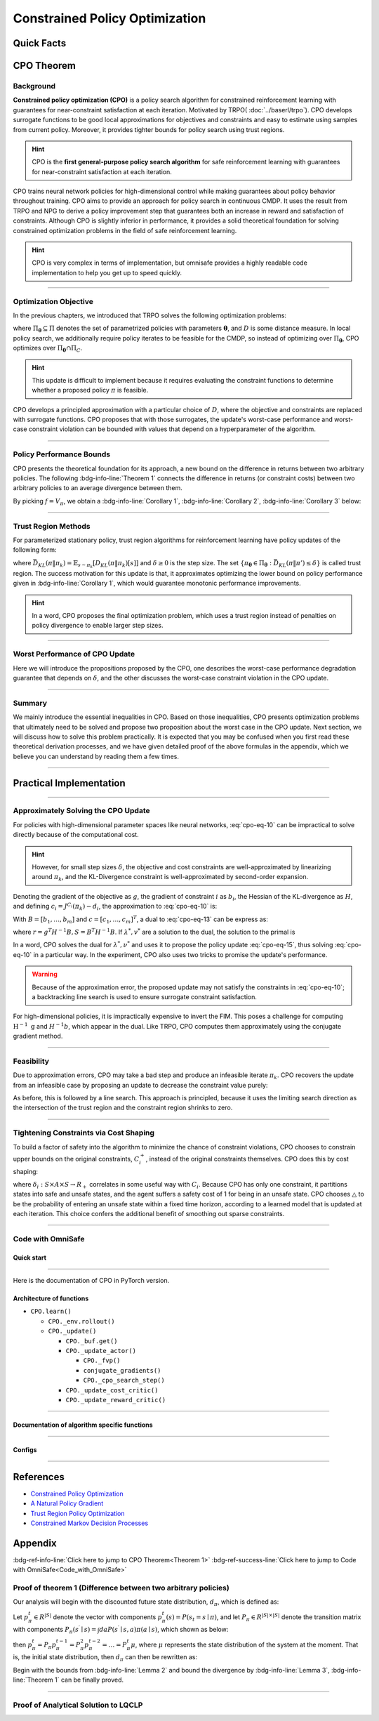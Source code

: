 Constrained Policy Optimization
===============================

Quick Facts
-----------

.. card::
    :class-card: sd-outline-info  sd-rounded-1
    :class-body: sd-font-weight-bold

    #. CPO is an :bdg-info-line:`on-policy` algorithm.
    #. CPO can be used for environments with both :bdg-info-line:`discrete` and :bdg-info-line:`continuous` action spaces.
    #. CPO can be thought of as being :bdg-info-line:`TRPO in SafeRL areas` .
    #. The OmniSafe implementation of CPO support :bdg-info-line:`parallelization`.
    #. An :bdg-ref-info-line:`API Documentation <cpoapi>` is available for CPO.

CPO Theorem
-----------

Background
~~~~~~~~~~

**Constrained policy optimization (CPO)** is a policy search algorithm for constrained reinforcement learning with
guarantees for near-constraint satisfaction at each iteration.
Motivated by TRPO( :doc:`../baserl/trpo`).
CPO develops surrogate functions to be good local approximations for objectives and constraints and easy to estimate using samples from current policy.
Moreover, it provides tighter bounds for policy search using trust regions.

.. hint::

    CPO is the **first general-purpose policy search algorithm** for safe reinforcement learning with guarantees for near-constraint satisfaction at each iteration.

CPO trains neural network policies for high-dimensional control while making guarantees about policy behavior throughout training.
CPO aims to provide an approach for policy search in continuous CMDP.
It uses the result from TRPO and NPG to derive a policy improvement step that guarantees both an increase in reward and satisfaction of constraints.
Although CPO is slightly inferior in performance, it provides a solid theoretical foundation for solving constrained optimization problems in the field of safe reinforcement learning.

.. hint::

    CPO is very complex in terms of implementation, but omnisafe provides a highly readable code implementation to help you get up to speed quickly.

------

Optimization Objective
~~~~~~~~~~~~~~~~~~~~~~

In the previous chapters, we introduced that TRPO solves the following optimization problems:

.. math::
    :label: cpo-eq-1

    &\pi_{k+1}=\arg\max_{\pi \in \Pi_{\boldsymbol{\theta}}}J^R(\pi)\\
    \text{s.t.}\quad &D(\pi,\pi_k)\le\delta


where :math:`\Pi_{\boldsymbol{\theta}} \subseteq \Pi` denotes the set of parametrized policies with parameters :math:`\boldsymbol{\theta}`, and :math:`D` is some distance measure.
In local policy search, we additionally require policy iterates to be feasible for the CMDP, so instead of optimizing over :math:`\Pi_{\boldsymbol{\theta}}`, CPO optimizes over :math:`\Pi_{\boldsymbol{\theta}} \cap \Pi_{C}`.

.. math::
    :label: cpo-eq-2

    & \pi_{k+1} = \arg\max_{\pi \in \Pi_{\boldsymbol{\theta}}}J^R(\pi)\\
    \text{s.t.} \quad & D(\pi,\pi_k)\le\delta\\
    & J^{C_i}(\pi)\le d_i\quad i=1,...m



.. hint::

    This update is difficult to implement because it requires evaluating the constraint functions to determine whether a proposed policy :math:`\pi` is feasible.

CPO develops a principled approximation with a particular choice of :math:`D`, where the objective and constraints are replaced with surrogate functions.
CPO proposes that with those surrogates, the update's worst-case performance and worst-case constraint violation can be bounded with values that depend on a hyperparameter of the algorithm.

------

Policy Performance Bounds
~~~~~~~~~~~~~~~~~~~~~~~~~

CPO presents the theoretical foundation for its approach, a new bound on the difference in returns between two arbitrary policies.
The following :bdg-info-line:`Theorem 1` connects the difference in returns (or constraint costs) between two arbitrary policies to an average divergence between them.

.. _Theorem 1:

.. card::
    :class-header: sd-bg-info sd-text-white sd-font-weight-bold
    :class-card: sd-outline-info  sd-rounded-1
    :class-footer: sd-font-weight-bold
    :link: cards-clickable
    :link-type: ref

    Theorem 1 (Difference between two arbitrary policies)
    ^^^
    **For any function** :math:`f : S \rightarrow \mathbb{R}` and any policies :math:`\pi` and :math:`\pi'`, define :math:`\delta_f(s,a,s') \doteq R(s,a,s') + \gamma f(s')-f(s)`,

    .. math::
        :label: cpo-eq-3

        \epsilon_f^{\pi'} &\doteq \max_s \left|\mathbb{E}_{a\sim\pi'~,s'\sim P }\left[\delta_f(s,a,s')\right] \right|\\
        L_{\pi, f}\left(\pi'\right) &\doteq \mathbb{E}_{\tau \sim \pi}\left[\left(\frac{\pi'(a | s)}{\pi(a|s)}-1\right)\delta_f\left(s, a, s'\right)\right] \\
        D_{\pi, f}^{\pm}\left(\pi^{\prime}\right) &\doteq \frac{L_{\pi, f}\left(\pi' \right)}{1-\gamma} \pm \frac{2 \gamma \epsilon_f^{\pi'}}{(1-\gamma)^2} \mathbb{E}_{s \sim d^\pi}\left[D_{T V}\left(\pi^{\prime} \| \pi\right)[s]\right]


    where :math:`D_{T V}\left(\pi'|| \pi\right)[s]=\frac{1}{2} \sum_a\left|\pi'(a|s)-\pi(a|s)\right|` is the total variational divergence between action distributions at :math:`s`.
    The conclusion is as follows:

    .. math::
        :label: cpo-eq-4

        D_{\pi, f}^{+}\left(\pi'\right) \geq J\left(\pi'\right)-J(\pi) \geq D_{\pi, f}^{-}\left(\pi'\right)

    Furthermore, the bounds are tight (when :math:`\pi=\pi^{\prime}`, all three expressions are identically zero).
    +++
    The proof of the :bdg-info-line:`Theorem 1`` can be seen in the :bdg-info:`Appendix`, click on this :bdg-info-line:`card` to jump to view.

By picking :math:`f=V_\pi`, we obtain a :bdg-info-line:`Corollary 1`, :bdg-info-line:`Corollary 2`, :bdg-info-line:`Corollary 3` below:

.. _Corollary 1:

.. _Corollary 2:

.. tab-set::

    .. tab-item:: Corollary 1

        .. card::
            :class-header: sd-bg-info  sd-text-white sd-font-weight-bold
            :class-card: sd-outline-info  sd-rounded-1
            :class-footer: sd-font-weight-bold

            Corollary 1
            ^^^
            For any policies :math:`\pi'`, :math:`\pi`, with :math:`\epsilon_{\pi'}=\max _s|\mathbb{E}_{a \sim \pi'}[A_\pi(s, a)]|`, the following bound holds:

            .. math::
                :label: cpo-eq-5

                J^R\left(\pi^{\prime}\right)-J^R(\pi) \geq \frac{1}{1-\gamma} \mathbb{E}_{s \sim d^\pi\,a \sim \pi'}\left[A^R_\pi(s, a)-\frac{2 \gamma \epsilon_{\pi'}}{1-\gamma} D_{T V}\left(\pi' \| \pi\right)[s]\right]

    .. tab-item:: Corollary 2

        .. card::
            :class-header: sd-bg-info  sd-text-white sd-font-weight-bold
            :class-card:  sd-outline-info  sd-rounded-1
            :class-footer: sd-font-weight-bold

            Corollary 2
            ^^^
            For any policies :math:`\pi'` and :math:`\pi`,
            with :math:`\epsilon^{C_i}_{\pi'}=\max _s|E_{a \sim \pi^{\prime}}[A^{C_i}_\pi(s, a)]|`

            the following bound holds:

            .. math::
                :label: cpo-eq-6

                J^{C_i}\left(\pi^{\prime}\right)-J^{C_i}(\pi) \geq \frac{1}{1-\gamma} \mathbb{E}_{s \sim d^\pi a \sim \pi'}\left[A^{C_i}_\pi(s, a)-\frac{2 \gamma \epsilon^{C_i}_{\pi'}}{1-\gamma} D_{T V}\left(\pi' \| \pi\right)[s]\right]

    .. tab-item:: Corollary 3

        .. card::
            :class-header: sd-bg-info  sd-text-white sd-font-weight-bold
            :class-card: sd-outline-info  sd-rounded-1
            :class-footer: sd-font-weight-bold

            Corollary 3
            ^^^
            Trust region methods prefer to constrain the KL-divergence between policies, so CPO use Pinsker's inequality to connect the :math:`D_{TV}` with :math:`D_{KL}`

            .. math::
                :label: cpo-eq-7

                D_{TV}(p \| q) \leq \sqrt{D_{KL}(p \| q) / 2}

            Combining this with Jensen's inequality, we obtain our final :bdg-info-line:`Corollary 3` :
            In bound :bdg-ref-info-line:`Theorem 1<Theorem 1>` , :bdg-ref-info-line:`Corollary 1<Corollary 1>`, :bdg-ref-info-line:`Corollary 2<Corollary 2>`,
            make the substitution:

            .. math::
                :label: cpo-eq-8

                \mathbb{E}_{s \sim d^\pi}\left[D_{T V}\left(\pi'|| \pi\right)[s]\right] \rightarrow \sqrt{\frac{1}{2} \mathbb{E}_{s \sim d^\pi}\left[D_{K L}\left(\pi^{\prime} \| \pi\right)[s]\right]}


------

Trust Region Methods
~~~~~~~~~~~~~~~~~~~~

For parameterized stationary policy, trust region algorithms for reinforcement learning have policy updates of the following form:

.. _cpo-eq-11:

.. math::
    :label: cpo-eq-9

    &\boldsymbol{\theta}_{k+1}=\arg\max_{\pi \in \Pi_{\boldsymbol{\theta}}} \mathbb{E}_{\substack{s \sim d_{\pi_k}\\a \sim \pi}}[A^R_{\boldsymbol{\theta}_k}(s, a)]\\
    \text{s.t.}\quad &\bar{D}_{K L}\left(\pi \| \pi_k\right) \le \delta



where :math:`\bar{D}_{K L}(\pi \| \pi_k)=\mathbb{E}_{s \sim \pi_k}[D_{K L}(\pi \| \pi_k)[s]]` and :math:`\delta \ge 0` is the step size.
The set :math:`\left\{\pi_{\boldsymbol{\theta}} \in \Pi_{\boldsymbol{\theta}}: \bar{D}_{K L}\left(\pi \| \pi'\right) \leq \delta\right\}` is called trust region.
The success motivation for this update is that,
it approximates optimizing the lower bound on policy performance given in :bdg-info-line:`Corollary 1`, which would guarantee monotonic performance improvements.

.. _cpo-eq-12:

.. math::
    :label: cpo-eq-10

    &\pi_{k+1}=\arg \max _{\pi \in \Pi_{\boldsymbol{\theta}}} \mathbb{E}_{\substack{s \sim d_{\pi_k}\\a \sim \pi}}[A^R_{\pi_k}(s, a)]\\
    \text{s.t.} \quad &J^{C_i}\left(\pi_k\right) \leq d_i-\frac{1}{1-\gamma} \mathbb{E}_{\substack{s \sim d_{\pi_k} \\ a \sim \pi}}\left[A^{C_i}_{\pi_k}(s, a)\right] \quad \forall i  \\
    &\bar{D}_{K L}\left(\pi \| \pi_k\right) \leq \delta


.. hint::
    In a word, CPO proposes the final optimization problem, which uses a trust region instead of penalties on policy divergence to enable larger step sizes.

------

Worst Performance of CPO Update
~~~~~~~~~~~~~~~~~~~~~~~~~~~~~~~

Here we will introduce the propositions proposed by the CPO, one describes the worst-case performance degradation guarantee that depends on :math:`\delta`, and the other discusses the worst-case constraint violation in the CPO update.

.. tab-set::

    .. tab-item:: Proposition 1

        .. card::
            :class-header: sd-bg-info  sd-text-white sd-font-weight-bold
            :class-card: sd-outline-info  sd-rounded-1
            :class-footer: sd-font-weight-bold

            Trust Region Update Performance
            ^^^
            Suppose :math:`\pi_k, \pi_{k+1}` are related by :eq:`cpo-eq-9`, and that :math:`\pi_k \in \Pi_{\boldsymbol{\theta}}`.
            A lower bound on the policy performance difference between :math:`\pi_k` and :math:`\pi_{k+1}` is:

            .. math::
                :label: cpo-eq-11

                J^{R}\left(\pi_{k+1}\right)-J^{R}(\pi_{k}) \geq \frac{-\sqrt{2 \delta} \gamma \epsilon^R_{\pi_{k+1}}}{(1-\gamma)^2}

            where :math:`\epsilon^R_{\pi_{k+1}}=\max_s\left|\mathbb{E}_{a \sim \pi_{k+1}}\left[A^R_{\pi_k}(s, a)\right]\right|`.

    .. tab-item:: Proposition 2

        .. card::
            :class-header: sd-bg-info sd-text-white sd-font-weight-bold
            :class-card: sd-outline-info  sd-rounded-1
            :class-footer: sd-font-weight-bold

            CPO Update Worst-Case Constraint Violation
            ^^^
            Suppose :math:`\pi_k, \pi_{k+1}` are related by :eq:`cpo-eq-9`, and that :math:`\pi_k \in \Pi_{\boldsymbol{\theta}}`.
            An upper bound on the :math:`C_i`-return of :math:`\pi_{k+1}` is:

            .. math::
                :label: cpo-eq-12

                    J^{C_i}\left(\pi_{k+1}\right) \leq d_i+\frac{\sqrt{2 \delta} \gamma \epsilon^{C_i}_{\pi_{k+1}}}{(1-\gamma)^2}

            where :math:`\epsilon^{C_i}_{\pi_{k+1}}=\max _s\left|\mathbb{E}_{a \sim \pi_{k+1}}\left[A^{C_i}_{\pi_k}(s, a)\right]\right|`

------

Summary
~~~~~~~

We mainly introduce the essential inequalities in CPO.
Based on those inequalities, CPO presents optimization problems that ultimately need to be solved and propose two proposition about the worst case in the CPO update.
Next section, we will discuss how to solve this problem practically.
It is expected that you may be confused when you first read these theoretical derivation processes, and we have given detailed proof of the above formulas in the appendix, which we believe you can understand by reading them a few times.

------

Practical Implementation
------------------------

.. grid:: 2

    .. grid-item-card::
        :class-item: sd-font-weight-bold
        :columns: 12 4 4 6
        :class-header: sd-bg-success sd-text-white sd-font-weight-bold
        :class-card: sd-outline-success  sd-rounded-1

        Overview
        ^^^
        In this section, we show how CPO implements an approximation to the update :eq:`cpo-eq-10` that can be efficiently computed, even when optimizing policies with thousands of parameters.
        To address the issue of approximation and sampling errors that arise in practice and the potential violations described by Proposition 2, CPO proposes to tighten the constraints by constraining the upper bounds of the extra costs instead of the extra costs themselves.

    .. grid-item-card::
        :class-item: sd-font-weight-bold sd-fs-6
        :columns: 12 8 8 6
        :class-header: sd-bg-success sd-text-white sd-font-weight-bold
        :class-card: sd-outline-success  sd-rounded-1

        Navigation
        ^^^
        Approximately Solving the CPO Update

        :bdg-ref-success-line:`Click here<Approximately_Solving_the_CPO_Update>`

        Feasibility

        :bdg-ref-success-line:`Click here<Feasibility>`

        Tightening Constraints via Cost Shaping

        :bdg-ref-success-line:`Click here<Tightening_Constraints_via_Cost_Shaping>`

        Code With OmniSafe

        :bdg-ref-success-line:`Click here<Code_with_OmniSafe>`



------

.. _Approximately_Solving_the_CPO_Update:

Approximately Solving the CPO Update
~~~~~~~~~~~~~~~~~~~~~~~~~~~~~~~~~~~~

For policies with high-dimensional parameter spaces like neural networks, :eq:`cpo-eq-10` can be impractical to solve directly because of the computational cost.

.. hint::
    However, for small step sizes :math:`\delta`, the objective and cost constraints are well-approximated by linearizing around :math:`\pi_k`, and the KL-Divergence constraint is well-approximated by second-order expansion.

Denoting the gradient of the objective as :math:`g`, the gradient of constraint :math:`i` as :math:`b_i`, the Hessian of the KL-divergence as :math:`H`, and defining :math:`c_i=J^{C_i}\left(\pi_k\right)-d_i`, the approximation to :eq:`cpo-eq-10` is:

.. _cpo-eq-13:

.. math::
    :label: cpo-eq-13

    &\boldsymbol{\theta}_{k+1}=\arg \max _{\boldsymbol{\theta}} g^T\left(\boldsymbol{\theta}-\boldsymbol{\theta}_k\right)\\
    \text{s.t.}\quad  &c_i+b_i^T\left(\boldsymbol{\theta}-\boldsymbol{\theta}_k\right) \leq 0 ~~~ i=1, \ldots m \\
    &\frac{1}{2}\left(\boldsymbol{\theta}-\boldsymbol{\theta}_k\right)^T H\left(\boldsymbol{\theta}-\boldsymbol{\theta}_k\right) \leq \delta


With :math:`B=\left[b_1, \ldots, b_m\right]` and :math:`c=\left[c_1, \ldots, c_m\right]^T`, a dual to :eq:`cpo-eq-13` can be express as:

.. math::
    :label: cpo-eq-14

    \max_{\lambda \geq 0, \nu \geq 0} \frac{-1}{2 \lambda}\left(g^T H^{-1} g-2 r^T v+v^T S v\right)+v^T c-\frac{\lambda \delta}{2}

where :math:`r=g^T H^{-1} B, S=B^T H^{-1} B`. If :math:`\lambda^*, v^*` are a solution to the dual, the solution to the primal is

.. _cpo-eq-14:

.. math::
    :label: cpo-eq-15

    {\boldsymbol{\theta}}^*={\boldsymbol{\theta}}_k+\frac{1}{\lambda^*} H^{-1}\left(g-B v^*\right)


In a word, CPO solves the dual for :math:`\lambda^*, \nu^*` and uses it to propose the policy update :eq:`cpo-eq-15`, thus solving :eq:`cpo-eq-10` in a particular way.
In the experiment, CPO also uses two tricks to promise the update's performance.

.. warning::
    Because of the approximation error, the proposed update may not satisfy the constraints in :eq:`cpo-eq-10`; a backtracking line search is used to ensure surrogate constraint satisfaction.

For high-dimensional policies, it is impractically expensive to invert the FIM.
This poses a challenge for computing :math:`\mathrm{H}^{-1} \mathrm{~g}` and :math:`H^{-1} b`, which appear in the dual.
Like TRPO, CPO computes them approximately using the conjugate gradient method.

------

.. _Feasibility:

Feasibility
~~~~~~~~~~~

Due to approximation errors, CPO may take a bad step and produce an infeasible iterate :math:`\pi_k`.
CPO recovers the update from an infeasible case by proposing an update to decrease the constraint value purely:

.. math::
    :label: cpo-eq-16

    \boldsymbol{\theta}^*=\boldsymbol{\theta}_k-\sqrt{\frac{2 \delta}{b^T H^{-1} b}} H^{-1} b

As before, this is followed by a line search. This approach is principled, because it uses the limiting search direction as the intersection of the trust region and the constraint region shrinks to zero.

------

.. _Tightening_Constraints_via_Cost_Shaping:

Tightening Constraints via Cost Shaping
~~~~~~~~~~~~~~~~~~~~~~~~~~~~~~~~~~~~~~~

To build a factor of safety into the algorithm to minimize the chance of constraint violations, CPO chooses to constrain upper bounds on the original constraints,
:math:`C_i^{+}`, instead of the original constraints themselves. CPO does this by cost shaping:

.. math::
    :label: cpo-eq-17

    C_i^{+}\left(s, a, s^{\prime}\right)=C_i\left(s, a, s^{\prime}\right)+\triangle_i\left(s, a, s^{\prime}\right)

where :math:`\delta_i: S \times A \times S \rightarrow R_{+}`\  correlates in some useful way with :math:`C_i`.
Because CPO has only one constraint, it partitions states into safe and unsafe states, and the agent suffers a safety cost of 1 for being in an unsafe state.
CPO chooses :math:`\triangle` to be the probability of entering an unsafe state within a fixed time horizon, according to a learned model that is updated at each iteration.
This choice confers the additional benefit of smoothing out sparse constraints.

------

.. _Code_with_OmniSafe:

Code with OmniSafe
~~~~~~~~~~~~~~~~~~

Quick start
"""""""""""

.. card::
    :class-header: sd-bg-success sd-text-white sd-font-weight-bold
    :class-card: sd-outline-success  sd-rounded-1 sd-font-weight-bold
    :class-footer: sd-font-weight-bold

    Run CPO in OmniSafe
    ^^^^^^^^^^^^^^^^^^^
    Here are 3 ways to run CPO in OmniSafe:

    * Run Agent from preset yaml file
    * Run Agent from custom config dict
    * Run Agent from custom terminal config

    .. tab-set::

        .. tab-item:: Yaml file style

            .. code-block:: python
                :linenos:

                import omnisafe


                env_id = 'SafetyPointGoal1-v0'

                agent = omnisafe.Agent('CPO', env_id)
                agent.learn()

        .. tab-item:: Config dict style

            .. code-block:: python
                :linenos:

                import omnisafe


                env_id = 'SafetyPointGoal1-v0'
                custom_cfgs = {
                    'train_cfgs': {
                        'total_steps': 1024000,
                        'vector_env_nums': 1,
                        'parallel': 1,
                    },
                    'algo_cfgs': {
                        'steps_per_epoch': 2048,
                        'update_iters': 1,
                    },
                    'logger_cfgs': {
                        'use_wandb': False,
                    },
                }

                agent = omnisafe.Agent('CPO', env_id, custom_cfgs=custom_cfgs)
                agent.learn()


        .. tab-item:: Terminal config style

            We use ``train_policy.py`` as the entrance file. You can train the agent with CPO simply using ``train_policy.py``, with arguments about CPO and environments does the training.
            For example, to run CPO in SafetyPointGoal1-v0 , with 1 torch thread and seed 0, you can use the following command:

            .. code-block:: bash
                :linenos:

                cd examples
                python train_policy.py --algo CPO --env-id SafetyPointGoal1-v0 --parallel 1 --total-steps 1024000 --device cpu --vector-env-nums 1 --torch-threads 1

------

Here is the documentation of CPO in PyTorch version.


Architecture of functions
"""""""""""""""""""""""""

- ``CPO.learn()``

  - ``CPO._env.rollout()``
  - ``CPO._update()``

    - ``CPO._buf.get()``
    - ``CPO._update_actor()``

      - ``CPO._fvp()``
      - ``conjugate_gradients()``
      - ``CPO._cpo_search_step()``

    - ``CPO._update_cost_critic()``
    - ``CPO._update_reward_critic()``


------

Documentation of algorithm specific functions
"""""""""""""""""""""""""""""""""""""""""""""

.. tab-set::

    .. tab-item:: cpo._update_actor()

        .. card::
            :class-header: sd-bg-success sd-text-white sd-font-weight-bold
            :class-card: sd-outline-success  sd-rounded-1 sd-font-weight-bold
            :class-footer: sd-font-weight-bold

            cpo._update_actor()
            ^^^
            Update the policy network, flowing the next steps:

            (1) Get the policy reward performance gradient g (flat as vector)

            .. code-block:: python
                :linenos:

                theta_old = get_flat_params_from(self._actor_critic.actor)
                self._actor_critic.actor.zero_grad()
                loss_reward, info = self._loss_pi(obs, act, logp, adv_r)
                loss_reward_before = distributed.dist_avg(loss_reward).item()
                p_dist = self._actor_critic.actor(obs)

                loss_reward.backward()
                distributed.avg_grads(self._actor_critic.actor)

                grad = -get_flat_gradients_from(self._actor_critic.actor)


            (2) Get the policy cost performance gradient b and ep_costs (flat as vector)

            .. code-block:: python
                :linenos:

                self._actor_critic.zero_grad()
                loss_cost = self._loss_pi_cost(obs, act, logp, adv_c)
                loss_cost_before = distributed.dist_avg(loss_cost).item()

                loss_cost.backward()
                distributed.avg_grads(self._actor_critic.actor)

                b_grad = get_flat_gradients_from(self._actor_critic.actor)
                ep_costs = self._logger.get_stats('Metrics/EpCost')[0] - self._cfgs.algo_cfgs.cost_limit

            (3) Build the Hessian-vector product based on an approximation of the KL-divergence, using ``conjugate_gradients``.

            .. code-block:: python
                :linenos:

                p = conjugate_gradients(self._fvp, b_grad, self._cfgs.algo_cfgs.cg_iters)
                q = xHx
                r = grad.dot(p)
                s = b_grad.dot(p)

            (4) Divide the optimization case into 5 kinds to compute.

            (5) Determine step direction and apply SGD step after grads where set (By ``search_step_size()``)

            .. code-block:: python
                :linenos:

                step_direction, accept_step = self._cpo_search_step(
                    step_direction=step_direction,
                    grad=grad,
                    p_dist=p_dist,
                    obs=obs,
                    act=act,
                    logp=logp,
                    adv_r=adv_r,
                    adv_c=adv_c,
                    loss_reward_before=loss_reward_before,
                    loss_cost_before=loss_cost_before,
                    total_steps=20,
                    violation_c=ep_costs,
                    optim_case=optim_case,
                )

            (6) Update actor network parameters

            .. code-block:: python
                :linenos:

                theta_new = theta_old + step_direction
                set_param_values_to_model(self._actor_critic.actor, theta_new)

    .. tab-item:: cpo._cpo_search_step()

        .. card::
            :class-header: sd-bg-success sd-text-white sd-font-weight-bold
            :class-card: sd-outline-success  sd-rounded-1 sd-font-weight-bold
            :class-footer: sd-font-weight-bold

            cpo._search_step_size()
            ^^^
            CPO algorithm performs line-search to ensure constraint satisfaction for rewards and costs, flowing the next steps:

            (1) Initialize the step size and get the old flat parameters of the policy network.

            .. code-block:: python
               :linenos:

                # get distance each time theta goes towards certain direction
                step_frac = 1.0
                # get and flatten parameters from pi-net
                theta_old = get_flat_params_from(self._actor_critic.actor)
                # reward improvement, g-flat as gradient of reward
                expected_reward_improve = grad.dot(step_direction)

            (1) Calculate the expected reward improvement.

            .. code-block:: python
               :linenos:

               expected_rew_improve = g_flat.dot(step_dir)

            (2) Performs line-search to find a step to improve the surrogate while not violating the trust region.

            - Search acceptance step ranging from 0 to total step

            .. code-block:: python
               :linenos:

               for j in range(total_steps):
                  new_theta = _theta_old + step_frac * step_dir
                  set_param_values_to_model(self.ac.pi.net, new_theta)
                  acceptance_step = j + 1

            - In each step of for loop, calculate the policy performance and KL divergence.

            .. code-block:: python
               :linenos:

               with torch.no_grad():
                   loss_pi_rew, _ = self.compute_loss_pi(data=data)
                   loss_pi_cost, _ = self.compute_loss_cost_performance(data=data)
                   q_dist = self.ac.pi.dist(data['obs'])
                   torch_kl = torch.distributions.kl.kl_divergence(p_dist, q_dist).mean().item()
               loss_rew_improve = self.loss_pi_before - loss_pi_rew.item()
               cost_diff = loss_pi_cost.item() - self.loss_pi_cost_before

            - Step only if the surrogate is improved and within the trust region.

            .. code-block:: python
               :linenos:

               if not torch.isfinite(loss_pi_rew) and not torch.isfinite(loss_pi_cost):
                   self.logger.log('WARNING: loss_pi not finite')
               elif loss_rew_improve < 0 if optim_case > 1 else False:
                   self.logger.log('INFO: did not improve improve <0')

               elif cost_diff > max(-c, 0):
                   self.logger.log(f'INFO: no improve {cost_diff} > {max(-c, 0)}')
               elif torch_kl > self.target_kl * 1.5:
                   self.logger.log(f'INFO: violated KL constraint {torch_kl} at step {j + 1}.')
               else:
                   self.logger.log(f'Accept step at i={j + 1}')
                   break

            (3) Return appropriate step direction and acceptance step.


------

Configs
""""""""""

.. tab-set::

    .. tab-item:: Train

        .. card::
            :class-header: sd-bg-success sd-text-white sd-font-weight-bold
            :class-card: sd-outline-success  sd-rounded-1 sd-font-weight-bold
            :class-footer: sd-font-weight-bold

            Train Configs
            ^^^

            - device (str): Device to use for training, options: ``cpu``, ``cuda``,``cuda:0``, etc.
            - torch_threads (int): Number of threads to use for PyTorch.
            - total_steps (int): Total number of steps to train the agent.
            - parallel (int): Number of parallel agents, similar to A3C.
            - vector_env_nums (int): Number of the vector environments.

    .. tab-item:: Algorithm

        .. card::
            :class-header: sd-bg-success sd-text-white sd-font-weight-bold
            :class-card: sd-outline-success  sd-rounded-1 sd-font-weight-bold
            :class-footer: sd-font-weight-bold

            Algorithms Configs
            ^^^

            .. note::

                The following configs are specific to CPO algorithm.

                - cg_damping (float): Damping coefficient for conjugate gradient.
                - cg_iters (int): Number of iterations for conjugate gradient.
                - fvp_sample_freq (int): Frequency of sampling for Fisher vector product.

            - steps_per_epoch (int): Number of steps to update the policy network.
            - update_iters (int): Number of iterations to update the policy network.
            - batch_size (int): Batch size for each iteration.
            - target_kl (float): Target KL divergence.
            - entropy_coef (float): Coefficient of entropy.
            - reward_normalize (bool): Whether to normalize the reward.
            - cost_normalize (bool): Whether to normalize the cost.
            - obs_normalize (bool): Whether to normalize the observation.
            - kl_early_stop (bool): Whether to stop the training when KL divergence is too large.
            - max_grad_norm (float): Maximum gradient norm.
            - use_max_grad_norm (bool): Whether to use maximum gradient norm.
            - use_critic_norm (bool): Whether to use critic norm.
            - critic_norm_coef (float): Coefficient of critic norm.
            - gamma (float): Discount factor.
            - cost_gamma (float): Cost discount factor.
            - lam (float): Lambda for GAE-Lambda.
            - lam_c (float): Lambda for cost GAE-Lambda.
            - adv_estimation_method (str): The method to estimate the advantage.
            - standardized_rew_adv (bool): Whether to use standardized reward advantage.
            - standardized_cost_adv (bool): Whether to use standardized cost advantage.
            - penalty_coef (float): Penalty coefficient for cost.
            - use_cost (bool): Whether to use cost.


    .. tab-item:: Model

        .. card::
            :class-header: sd-bg-success sd-text-white sd-font-weight-bold
            :class-card: sd-outline-success  sd-rounded-1 sd-font-weight-bold
            :class-footer: sd-font-weight-bold

            Model Configs
            ^^^

            - weight_initialization_mode (str): The type of weight initialization method.
            - actor_type (str): The type of actor, default to ``gaussian_learning``.
            - linear_lr_decay (bool): Whether to use linear learning rate decay.
            - exploration_noise_anneal (bool): Whether to use exploration noise anneal.
            - std_range (list): The range of standard deviation.

            .. hint::

                actor (dictionary): parameters for actor network ``actor``

                - activations: tanh
                - hidden_sizes:
                - 64
                - 64

            .. hint::

                critic (dictionary): parameters for critic network ``critic``

                - activations: tanh
                - hidden_sizes:
                - 64
                - 64

    .. tab-item:: Logger

        .. card::
            :class-header: sd-bg-success sd-text-white sd-font-weight-bold
            :class-card: sd-outline-success  sd-rounded-1 sd-font-weight-bold
            :class-footer: sd-font-weight-bold

            Logger Configs
            ^^^

            - use_wandb (bool): Whether to use wandb to log the training process.
            - wandb_project (str): The name of wandb project.
            - use_tensorboard (bool): Whether to use tensorboard to log the training process.
            - log_dir (str): The directory to save the log files.
            - window_lens (int): The length of the window to calculate the average reward.
            - save_model_freq (int): The frequency to save the model.

------

References
----------

-  `Constrained Policy Optimization <https://arxiv.org/abs/1705.10528>`__
-  `A Natural Policy Gradient <https://proceedings.neurips.cc/paper/2001/file/4b86abe48d358ecf194c56c69108433e-Paper.pdf>`__
-  `Trust Region Policy Optimization <https://arxiv.org/abs/1502.05477>`__
-  `Constrained Markov Decision Processes <https://www.semanticscholar.org/paper/Constrained-Markov-Decision-Processes-Altman/3cc2608fd77b9b65f5bd378e8797b2ab1b8acde7>`__

.. _Appendix:

.. _cards-clickable:

Appendix
--------

:bdg-ref-info-line:`Click here to jump to CPO Theorem<Theorem 1>`  :bdg-ref-success-line:`Click here to jump to Code with OmniSafe<Code_with_OmniSafe>`

Proof of theorem 1 (Difference between two arbitrary policies)
~~~~~~~~~~~~~~~~~~~~~~~~~~~~~~~~~~~~~~~~~~~~~~~~~~~~~~~~~~~~~~~~

Our analysis will begin with the discounted future state distribution, :math:`d_\pi`, which is defined as:

.. math::
    :label: cpo-eq-18

    d_\pi(s)=(1-\gamma) \sum_{t=0}^{\infty} \gamma^t P\left(s_t=s|\pi\right)

Let :math:`p_\pi^t \in R^{|S|}` denote the vector with components :math:`p_\pi^t(s)=P\left(s_t=s \mid \pi\right)`, and let :math:`P_\pi \in R^{|S| \times|S|}` denote the transition matrix with components :math:`P_\pi\left(s^{\prime} \mid s\right)=\int d a P\left(s^{\prime} \mid s, a\right) \pi(a \mid s)`, which shown as below:

.. math::
    :label: cpo-eq-19

    &\left[\begin{array}{c}
    p_\pi^t\left(s_1\right) \\
    p_\pi^t\left(s_2\right) \\
    \vdots\nonumber \\
    p_\pi^t\left(s_n\right)
    \end{array}\right]
    =\left[\begin{array}{cccc}
    P_\pi\left(s_1 \mid s_1\right) & P_\pi\left(s_1 \mid s_2\right) & \cdots & P_\pi\left(s_1 \mid s_n\right) \\
    P_\pi\left(s_2 \mid s_1\right) & P_\pi\left(s_2 \mid s_2\right) & \cdots & P_\pi\left(s_2 \mid s_n\right) \\
    \vdots & \vdots & \ddots & \vdots \\
    P_\pi\left(s_n \mid s_1\right) & P_\pi\left(s_n \mid s_2\right) & \cdots & P_\pi\left(s_n \mid s_n\right)
    \end{array}\right]\left[\begin{array}{c}
    p_\pi^{t-1}\left(s_1\right) \\
    p_\pi^{t-1}\left(s_2\right) \\
    \vdots \\
    p_\pi^{t-1}\left(s_n\right)
    \end{array}\right]

then :math:`p_\pi^t=P_\pi p_\pi^{t-1}=P_\pi^2 p_\pi^{t-2}=\ldots=P_\pi^t \mu`, where :math:`\mu` represents the state distribution of the system at the moment.
That is, the initial state distribution, then :math:`d_\pi` can then be rewritten as:

.. math::
    :label: cpo-eq-20

    d_\pi&=\left[\begin{array}{c}
    d_\pi\left(s_1\right) \\
    d_\pi\left(s_2\right) \\
    \vdots \\
    d_\pi\left(s_n\right)
    \end{array}\right]
    =(1-\gamma)\left[\begin{array}{c}
    \gamma^0 p_\pi^0\left(s_1\right)+\gamma^1 p_\pi^1\left(s_1\right)+\gamma^2 p_\pi^2\left(s_1\right)+\ldots \\
    \gamma^0 p_\pi^0\left(s_2\right)+\gamma^1 p_\pi^1\left(s_2\right)+\gamma^2 p_\pi^2\left(s_2\right)+\ldots \\
    \vdots \\
    \gamma^0 p_\pi^0\left(s_3\right)+\gamma^1 p_\pi^1\left(s_3\right)+\gamma^2 p_\pi^2\left(s_3\right)+\ldots
    \end{array}\right]

.. _cpo-eq-17:

.. math::
    :label: cpo-eq-21

    d_\pi=(1-\gamma) \sum_{t=0}^{\infty} \gamma^t p_\pi^t=(1-\gamma)\left(1-\gamma P_\pi\right)^{-1} \mu


.. tab-set::

    .. tab-item:: Lemma 1

        .. card::
            :class-header: sd-bg-info  sd-text-white sd-font-weight-bold
            :class-card: sd-outline-info  sd-rounded-1
            :class-footer: sd-font-weight-bold

            Lemma 1
            ^^^
            For any function :math:`f: S \rightarrow \mathbb{R}` and any policy :math:`\pi` :

            .. math::
                :label: cpo-eq-22

                (1-\gamma) E_{s \sim \mu}[f(s)]+E_{\tau \sim \pi}\left[\gamma f\left(s'\right)\right]-E_{s \sim d_\pi}[f(s)]=0

            where :math:`\tau \sim \pi` denotes :math:`s \sim d_\pi, a \sim \pi` and :math:`s^{\prime} \sim P`.


    .. tab-item:: Lemma 2

        .. card::
            :class-header: sd-bg-info  sd-text-white sd-font-weight-bold
            :class-card: sd-outline-info  sd-rounded-1
            :class-footer: sd-font-weight-bold

            Lemma 2
            ^^^
            For any function :math:`f: S \rightarrow \mathbb{R}` and any policies
            :math:`\pi` and :math:`\pi'`, define

            .. math::
                :label: cpo-eq-23

                L_{\pi, f}\left(\pi'\right)\doteq \mathbb{E}_{\tau \sim \pi}\left[\left(\frac{\pi^{\prime}(a \mid s)}{\pi(a \mid s)}-1\right)\left(R\left(s, a, s^{\prime}\right)+\gamma f\left(s^{\prime}\right)-f(s)\right)\right]

            and :math:`\epsilon_f^{\pi^{\prime}}\doteq \max_s \left|\mathbb{E}_{\substack{a \sim \pi , s'\sim P}} \left[R\left(s, a, s^{\prime}\right)+\gamma f\left(s^{\prime}\right)-f(s)\right]\right|`.
            Then the following bounds hold:

            .. math::
                :label: cpo-eq-24

               &J\left(\pi'\right)-J(\pi) \geq \frac{1}{1-\gamma}\left(L_{\pi, f}\left(\pi'\right)-2 \epsilon_f^{\pi'} D_{T V}\left(d_\pi \| d_{\pi^{\prime}}\right)\right) \\
               &J\left(\pi^{\prime}\right)-J(\pi) \leq \frac{1}{1-\gamma}\left(L_{\pi, f}\left(\pi'\right)+2 \epsilon_f^{\pi'} D_{T V}\left(d_\pi \| d_{\pi'}\right)\right)


            where :math:`D_{T V}` is the total variational divergence. Furthermore, the bounds are tight when :math:`\pi^{\prime}=\pi`, and the LHS and RHS are identically zero.

    .. tab-item:: Lemma 3

        .. card::
            :class-header: sd-bg-info  sd-text-white sd-font-weight-bold
            :class-card: sd-outline-info  sd-rounded-1
            :class-footer: sd-font-weight-bold

            Lemma 3
            ^^^
            The divergence between discounted future state visitation
            distributions, :math:`\Vert d_{\pi'}-d_\pi\Vert_1`, is bounded by an
            average divergence of the policies :math:`\pi` and :math:`\pi` :

            .. math::
                :label: cpo-eq-25

                \Vert d_{\pi'}-d_\pi\Vert_1 \leq \frac{2 \gamma}{1-\gamma} \mathbb{E}_{s \sim d_\pi}\left[D_{T V}\left(\pi^{\prime} \| \pi\right)[s]\right]


            where :math:`D_{\mathrm{TV}}(\pi' \| \pi)[s] = \frac{1}{2}\sum_a \Vert\pi'(a|s) - \pi(a|s)\Vert`

    .. tab-item:: Corollary 4

        .. card::
            :class-header: sd-bg-info  sd-text-white sd-font-weight-bold
            :class-card: sd-outline-info  sd-rounded-1
            :class-footer: sd-font-weight-bold

            Corollary 4
            ^^^
            Define the matrices
            :math:`G \doteq\left(I-\gamma P_\pi\right)^{-1}, \bar{G} \doteq\left(I-\gamma P_{\pi^{\prime}}\right)^{-1}`,
            and :math:`\Delta=P_{\pi^{\prime}}-P_\pi`. Then:

            .. math::
                :label: cpo-eq-26

               G^{-1}-\bar{G}^{-1} &=\left(I-\gamma P_\pi\right)-\left(I-\gamma P_{\pi^{\prime}}\right) \\
               G^{-1}-\bar{G}^{-1} &=\gamma \Delta \\
               \bar{G}\left(G^{-1}-\bar{G}^{-1}\right) G &=\gamma \bar{G} \Delta G \\
               \bar{G}-G &=\gamma \bar{G} \Delta G

            Thus, with :eq:`cpo-eq-21`

            .. math::
                :label: cpo-eq-27

                d^{\pi^{\prime}}-d^\pi &=(1-\gamma)(\bar{G}-G) \mu \\
                &=\gamma(1-\gamma) \bar{G} \Delta G \mu\\
                &=\gamma \bar{G} \Delta d^\pi


    .. tab-item:: Corollary 5

        .. card::
            :class-header: sd-bg-info  sd-text-white sd-font-weight-bold
            :class-card: sd-outline-info  sd-rounded-1
            :class-footer: sd-font-weight-bold

            Corollary 5
            ^^^
            .. math::
                :label: cpo-eq-28

                \left\|P_{\pi^{\prime}}\right\|_1=\max _{s \in \mathcal{S}}\left\{\sum_{s^{\prime} \in \mathcal{S}} P_\pi\left(s^{\prime} \mid s\right)\right\}=1

Begin with the bounds from :bdg-info-line:`Lemma 2` and bound the divergence by :bdg-info-line:`Lemma 3`, :bdg-info-line:`Theorem 1` can be finally proved.

.. _cpo-eq-18:

.. tab-set::

    .. tab-item:: Proof of Lemma 1

        .. card::
            :class-header: sd-bg-info sd-text-white sd-font-weight-bold
            :class-card: sd-outline-info  sd-rounded-1
            :class-footer: sd-font-weight-bold

            Proof
            ^^^
            Multiply both sides of :eq:`cpo-eq-21` by :math:`\left(I-\gamma P_\pi\right)`, we get:

            .. math::
                :label: cpo-eq-29

                \left(I-\gamma P_\pi\right) d_\pi=(1-\gamma) \mu

            Then take the inner product with the vector :math:`f \in \mathbb{R}^{|S|}` and notice that the vector :math:`f`
            can be arbitrarily picked.

            .. math::
                :label: cpo-eq-30

                <f,\left(I-\gamma P_\pi\right) d_\pi>=<f,(1-\gamma) \mu>

            Both sides of the above equation can be rewritten separately by:

            .. math::
                :label: cpo-eq-31

                &<f,\left(I-\gamma P_\pi\right) d_\pi>=\left[\sum_s f(s) d_\pi(s)\right]-\\
                &\left[\sum_{s^{\prime}} f\left(s^{\prime}\right) \gamma \sum_s \sum_a \pi(a \mid s) P\left(s^{\prime} \mid s, a\right) d_\pi(s)\right] \\
                &=\mathbb{E}_{s \sim d_\pi}[f(s)]-\mathbb{E}_{\tau \sim \pi}\left[\gamma f\left(s^{\prime}\right)\right]

            .. math::
                :label: cpo-eq-32

                <f,(1-\gamma) \mu>=\sum_s f(s)(1-\gamma) \mu(s)=(1-\gamma) \mathbb{E}_{s \sim \mu}[f(s)]

            Finally, we obtain:

            .. math::
                :label: cpo-eq-33

                (1-\gamma) \mathbb{E}_{s \sim \mu}[f(s)]+\mathbb{E}_{\tau \sim \pi}\left[\gamma f\left(s^{\prime}\right)\right]-\mathbb{E}_{s \sim d_\pi}[f(s)] = 0

            .. hint::

                **Supplementary details**

                .. math::
                    :label: cpo-eq-34

                    d^\pi &=(1-\gamma)\left(I-\gamma P_\pi\right)^{-1} \mu \\\left(I-\gamma P_\pi\right) d^\pi &=(1-\gamma)  \mu \\ \int_{s \in \mathcal{S}}\left(I-\gamma P_\pi\right) d^\pi f(s) d s &=\int_{s \in \mathcal{S}} (1-\gamma) \mu f(s) d s \\ \int_{s \in \mathcal{S}} d^\pi f(s) d s-\int_{s \in \mathcal{S}} \gamma P_\pi  d^\pi f(s) d s &=\int_{s \in \mathcal{S}}(1-\gamma) \mu f(s) d s \\ \mathbb{E}_{s \sim d^\pi}[f(s)] -\mathbb{E}_{s \sim d^\pi, a \sim \pi, s^{\prime} \sim P}\left[\gamma f\left(s^{\prime}\right)\right] &= (1-\gamma) \mathbb{E}_{s \sim \mu}[f(s)]


    .. tab-item:: Proof of Lemma 2

        .. card::
            :class-header: sd-bg-info  sd-text-white sd-font-weight-bold
            :class-card: sd-outline-info  sd-rounded-1
            :class-footer: sd-font-weight-bold

            Proof
            ^^^
            note that the objective function can be represented as:

            .. math::
                :label: cpo-eq-35

                J(\pi)&=\frac{1}{1-\gamma} \mathbb{E}_{\tau \sim \pi}[R(s, a, s^{\prime})]  \\
                &=\mathbb{E}_{s \sim \mu}[f(s)]+\frac{1}{1-\gamma} \mathbb{E}_{\tau \sim \pi}[R(s, a, s^{\prime})+\gamma f(s^{\prime})-f(s)]


            Let :math:`\delta_f(s, a, s^{\prime})\doteq R(s, a, s^{\prime})+\gamma f(s^{\prime})-f(s)`, then by :eq:`cpo-eq-29`, we easily obtain that:

            .. math::
                :label: cpo-eq-36

                J\left(\pi'\right)-J(\pi)=\frac{1}{1-\gamma}\left\{\mathbb{E}_{\tau \sim \pi^{\prime}}\left[\delta_f\left(s, a, s^{\prime}\right)\right]-\mathbb{E}_{\tau \sim \pi}\left[\delta_f\left(s, a, s^{\prime}\right]\right\}\right.

            For the first term of the equation, let :math:`\bar{\delta}_f^{\pi'} \in \mathbb{R}^{|S|}` denote the vector of components :math:`\bar{\delta}_f^{\pi'}(s)=\mathbb{E}_{a \sim \pi', s' \sim P}\left[\delta_f\left(s, a, s'|s\right)\right]`, then

            .. math::
                :label: cpo-eq-37

                \mathbb{E}_{\tau \sim \pi'}\left[d_f\left(s, a, s'\right)\right]=<d_{\pi'}, \bar{\delta}^f_{\pi'}>=<d_\pi,\bar{\delta}^f_{\pi'}>+<d_{\pi'}-d_\pi, \hat{d}^f_{\pi'}>

            By using Holder's inequality, for any :math:`p, q \in[1, \infty]`, such that :math:`\frac{1}{p}+\frac{1}{q}=1`.
            We have

            .. math::
                :label: cpo-eq-38

                & \mathbb{E}_{\tau \sim \pi^{\prime}}\left[\delta_f\left(s, a, s^{\prime}\right)\right] \leq \langle d_\pi, \bar{\delta}_f^{\pi^{\prime}} \rangle+\Vert d_{\pi'}-d_\pi \Vert_p \Vert \bar{\delta}_f^{\pi'}\Vert_q  \\
                &\mathbb{E}_{\tau \sim \pi'}\left[\delta_f\left(s, a, s'\right)\right] \geq \langle d_\pi, \bar{\delta}_f^{\pi'}\rangle-\Vert d_{\pi'}-d_\pi \Vert_p \Vert \bar{\delta}_f^{\pi'}\Vert_q

            .. hint::

                **Hölder's inequality**:

                Let :math:`(\mathcal{S}, \sum, \mu)` be a measure space and let :math:`p, q \in [1, \infty]` with :math:`\frac{1}{p} + \frac{1}{q} = 1`. Then for all measurable real- or complex-valued function :math:`f` and :math:`g` on :math:`s`, :math:`\|f g\|_1 \leq\|f\|_p\|g\|_q`.

                If, in addition, :math:`p, q \in(1, \infty)` and :math:`f \in L^p(\mu)` and :math:`g \in L^q(\mu)`, then
                Hölder's inequality becomes an equality if and only if :math:`|f|^p` and :math:`|g|^q` are linearly dependent in :math:`L^1(\mu)`, meaning that there exist real numbers :math:`\alpha, \beta \geq 0`, not both of them zero, such that :math:`\alpha|f|^p=\beta|g|^q \mu`-almost everywhere.

            The last step is to observe that, by the importance of sampling identity,

            .. math::
                :label: cpo-eq-39

                \left\langle d^\pi, \bar{\delta}_f^{\pi^{\prime}}\right\rangle &=\underset{s \sim d^\pi, a \sim \pi^{\prime}, s^{\prime} \sim P}{\mathbb{E}}\left[\delta_f\left(s, a, s^{\prime}\right)\right] \\
                &=\underset{s \sim d^\pi, a \sim \pi, s^{\prime} \sim P}{\mathbb{E}}\left[\left(\frac{\pi^{\prime}(a \mid s)}{\pi(a \mid s)}\right) \delta_f\left(s, a, s^{\prime}\right)\right]

            After grouping terms, the bounds are obtained.

            .. math::
                :label: cpo-eq-40

                &\left\langle d^\pi, \bar{\delta}_f^{\pi^{\prime}}\right\rangle \pm\Vert d^{\pi^{\prime}}-d^\pi\Vert_p\Vert\bar{\delta}_f^{\pi^{\prime}}\Vert_q\\
                &=\mathbb{E}_{\substack{s \sim d^\pi\\ a \sim \pi\\ s^{\prime} \sim P}}\left[\left(\frac{\pi'(a|s)}{\pi(a|s)}\right) \delta_f\left(s, a, s^{\prime}\right)\right] \pm 2 \epsilon_f^{\pi^{\prime}} D_{T V}\left(d_{\pi'} \| d_\pi\right)

            .. math::
                :label: cpo-eq-41

                &J(\pi')-J(\pi)\\
                &\leq \frac{1}{1-\gamma}\mathbb{E}_{\substack{s \sim d^\pi \\ a \sim \pi \\ s' \sim P}}[(\frac{\pi^{\prime}(a|s)}{\pi(a|s)}) \delta_f(s, a, s^{\prime})]+2 \epsilon_f^{\pi^{\prime}} D_{T V}(d^{\pi^{\prime}} \| d^\pi)-\mathbb{E}_{\substack{s \sim d^\pi \\ a \sim \pi \\ s' \sim P}}[\delta_f(s, a, s^{\prime})]\\
                &=\frac{1}{1-\gamma}(\mathbb{E}_{\substack{s \sim d^\pi \\ a \sim \pi \\ s' \sim P}}[(\frac{\pi^{\prime}(a|s)}{\pi(a|s)}) \delta_f(s, a, s^{\prime})]-\mathbb{E}_{\substack{s \sim d^\pi \\ a \sim \pi \\ s' \sim P}}[\delta_f(s, a, s^{\prime})]+2 \epsilon_f^{\pi^{\prime}} D_{T V}(d^{\pi^{\prime}} \| d^\pi))\\
                &=\frac{1}{1-\gamma}(\mathbb{E}_{\substack{s \sim d^\pi \\ a \sim \pi \\ s' \sim P}}[(\frac{\pi^{\prime}(a \mid s)}{\pi(a \mid s)}-1) \delta_f(s, a, s^{\prime})]+2 \epsilon_f^{\pi^{\prime}} D_{T V}(d^{\pi^{\prime}} \| d^\pi))

            The lower bound is the same.

            .. math::
                :label: cpo-eq-42

                J\left(\pi^{\prime}\right)-J(\pi) \geq \mathbb{E}_{\substack{s \sim d^\pi \\ a \sim \pi \\ s' \sim P}}\left[\left(\frac{\pi^{\prime}(a|s)}{\pi(a|s)}-1\right) \delta_f\left(s, a, s^{\prime}\right)\right]-2 \epsilon_f^{\pi^{\prime}} D_{T V}\left(d^{\pi^{\prime}} \| d^\pi\right)

    .. tab-item:: Proof of Lemma 3

        .. card::
            :class-header: sd-bg-info  sd-text-white sd-font-weight-bold
            :class-card: sd-outline-info  sd-rounded-1
            :class-footer: sd-font-weight-bold

            Proof
            ^^^
            First, using Corollary 4, we obtain

            .. math::
                :label: cpo-eq-43

                \left\|d^{\pi^{\prime}}-d^\pi\right\|_1 &=\gamma\left\|\bar{G} \Delta d^\pi\right\|_1 \\
                & \leq \gamma\|\bar{G}\|_1\left\|\Delta d^\pi\right\|_1

            Meanwhile,

            .. math::
                :label: cpo-eq-44

                \|\bar{G}\|_1 &=\left\|\left(I-\gamma P_{\pi^{\prime}}\right)^{-1}\right\|_1 \\ &=\left\|\sum_{t=0}^{\infty} \gamma^t P_{\pi^{\prime}}^t\right\|_1 \\ & \leq \sum_{t=0}^{\infty} \gamma^t\left\|P_{\pi^{\prime}}\right\|_1^t \\ &=\left(1-\gamma\left\|P_{\pi^{\prime}}\right\|_1\right)^{-1} \\ &=(1-\gamma)^{-1}

            And, using Corollary 5, we have,

            .. math::
                :label: cpo-eq-45

                \Delta d^\pi\left[s^{\prime}\right] &= \sum_s \Delta\left(s^{\prime} \mid s\right) d^\pi(s) \\
                &=\sum_s \left\{ P_{\pi^{\prime}}\left(s^{\prime} \mid s\right)-P_\pi\left(s^{\prime} \mid s\right)  \right\} d_{\pi}(s) \\
                &=\sum_s \left\{ P\left(s^{\prime} \mid s, a\right) \pi^{\prime}(a \mid s)-P\left(s^{\prime} \mid s, a\right) \pi(a \mid s)  \right\} d_{\pi}(s)\\
                &=\sum_s \left\{ P\left(s^{\prime} \mid s, a\right)\left[\pi^{\prime}(a \mid s)-\pi(a \mid s)\right] \right\} d_{\pi}(s)


            .. hint::

                **Total variation distance of probability measures**

                :math:`\Vert d_{\pi'}-d_\pi \Vert_1=\sum_{a \in \mathcal{A}}\left|d_{\pi_{{\boldsymbol{\theta}}^{\prime}}}(a|s)-d_{\pi_{\boldsymbol{\theta}}}(a|s)\right|=2 D_{\mathrm{TV}}\left(d_{\pi_{{\boldsymbol{\theta}}'}}, d_\pi\right)[s]`

            Finally, using :ref:`(20) <cpo-eq-18>`, we obtain,

            .. math::
                :label: cpo-eq-46

                \left\|\Delta d^\pi\right\|_1 &=\sum_{s^{\prime}}\left|\sum_s \Delta\left(s^{\prime} \mid s\right) d^\pi(s)\right| \\ & \leq \sum_{s, s^{\prime}}\left|\Delta\left(s^{\prime} \mid s\right)\right| d^\pi(s) \\ &=\sum_{s, s^{\prime}}\left|\sum_a P\left(s^{\prime} \mid s, a\right)\left(\pi^{\prime}(a \mid s)-\pi(a \mid s)\right)\right| d^\pi(s) \\ & \leq \sum_{s, a, s^{\prime}} P\left(s^{\prime} \mid s, a\right)\left|\pi^{\prime}(a \mid s)-\pi(a \mid s)\right| d^\pi(s) \\ &=\sum_{s^{\prime}} P\left(s^{\prime} \mid s, a\right) \sum_{s, a}\left|\pi^{\prime}(a \mid s)-\pi(a \mid s)\right| d^\pi(s) \\ &=\sum_{s, a}\left|\pi^{\prime}(a \mid s)-\pi(a \mid s)\right| d^\pi(s) \\ &=\sum_a \underset{s \sim d^\pi}{ } \mathbb{E}^{\prime}|(a \mid s)-\pi(a \mid s)| \\ &=2 \underset{s \sim d^\pi}{\mathbb{E}}\left[D_{T V}\left(\pi^{\prime}|| \pi\right)[s]\right]


------

Proof of Analytical Solution to LQCLP
~~~~~~~~~~~~~~~~~~~~~~~~~~~~~~~~~~~~~

.. card::
    :class-header: sd-bg-info  sd-text-white sd-font-weight-bold
    :class-card: sd-outline-info  sd-rounded-1
    :class-footer: sd-font-weight-bold

    Theorem 2 (Optimizing Linear Objective with Linear, Quadratic Constraints)
    ^^^
    Consider the problem

    .. math::
        :label: cpo-eq-47

        p^*&=\min_x g^T x \\
        \text { s.t. }\quad & b^T x+c \leq 0 \\
        & x^T H x \leq \delta


    where
    :math:`g, b, x \in \mathbb{R}^n, c, \delta \in \mathbb{R}, \delta>0, H \in \mathbb{S}^n`,
    and :math:`H \succ 0`. When there is at least one strictly feasible
    point, the optimal point :math:`x^*` satisfies

    .. math::
        :label: cpo-eq-48

        x^*=-\frac{1}{\lambda^*} H^{-1}\left(g+\nu^* b\right)


    where :math:`\lambda^*` and :math:`\nu^*` are defined by

    .. math::
        :label: cpo-eq-49

        &\nu^*=\left(\frac{\lambda^* c-r}{s}\right)_{+}, \\
        &\lambda^*=\arg \max _{\lambda \geq 0} \begin{cases}f_a(\lambda) \doteq \frac{1}{2 \lambda}\left(\frac{r^2}{s}-q\right)+\frac{\lambda}{2}\left(\frac{c^2}{s}-\delta\right)-\frac{r c}{s} & \text { if } \lambda c-r>0 \\
        f_b(\lambda) \doteq-\frac{1}{2}\left(\frac{q}{\lambda}+\lambda \delta\right) & \text { otherwise }\end{cases}


    with :math:`q=g^T H^{-1} g, r=g^T H^{-1} b`, and
    :math:`s=b^T H^{-1} b`.

    Furthermore, let
    :math:`\Lambda_a \doteq\{\lambda \mid \lambda c-r>0, \lambda \geq 0\}`,
    and
    :math:`\Lambda_b \doteq\{\lambda \mid \lambda c-r \leq 0, \lambda \geq 0\}`.
    The value of :math:`\lambda^*` satisfies

    .. math::
        :label: cpo-eq-50

        \lambda^* \in\left\{\lambda_a^* \doteq \operatorname{Proj}\left(\sqrt{\frac{q-r^2 / s}{\delta-c^2 / s}}, \Lambda_a\right), \lambda_b^* \doteq \operatorname{Proj}\left(\sqrt{\frac{q}{\delta}}, \Lambda_b\right)\right\}

    with :math:`\lambda^*=\lambda_a^*` if
    :math:`f_a\left(\lambda_a^*\right)>f_b\left(\lambda_b^*\right)` and
    :math:`\lambda = \lambda_b^*` otherwise, and
    :math:`\operatorname{Proj}(a, S)` is the projection of a point
    :math:`x` on to a set :math:`S`. hint: the projection of a point
    :math:`x \in \mathbb{R}` onto a convex segment of
    :math:`\mathbb{R},[a, b]`, has value
    :math:`\operatorname{Proj}(x,[a, b])=\max (a, \min (b, x))`.

.. dropdown:: Proof for Theorem 2 (Click here)
    :color: info
    :class-body: sd-outline-info

    This is a convex optimization problem. When there is at least one strictly feasible point, strong duality holds by Slater's theorem.
    We exploit strong duality to solve the problem analytically.
    First using the method of Lagrange multipliers, :math:`\exists \lambda, \mu \geq 0`

    .. math::
        :label: cpo-eq-51

        \mathcal{L}(x, \lambda, \nu)=g^T x+\frac{\lambda}{2}\left(x^T H x-\delta\right)+\nu\left(b^T x+c\right)

    Because of strong duality,

    :math:`p^*=\min_x\max_{\lambda \geq 0, \nu \geq 0} \mathcal{L}(x, \lambda, \nu)`

    .. math::
        :label: cpo-eq-52

        \nabla_x \mathcal{L}(x, \lambda, \nu)=\lambda H x+(g+\nu b)

    Plug in :math:`x^*`,

    :math:`H \in \mathbb{S}^n \Rightarrow H^T=H \Rightarrow\left(H^{-1}\right)^T=H^{-1}`

    .. math::
        :label: cpo-eq-53

        x^T H x
        &=\left(-\frac{1}{\lambda} H^{-1}(g+\nu b)\right)^T H\left(-\frac{1}{\lambda} H^{-1}(g+\nu b)\right)\\
        &=\frac{1}{\lambda^2}(g+\nu b)^T H^{-1}(g+\nu b) -\frac{1}{2 \lambda}(g+\nu b)^T H^{-1}(g+\nu b)\\
        &=-\frac{1}{2 \lambda}\left(g^T H^{-1} g+\nu g^T H^{-1} b+\nu b^T H^{-1} g+\nu^2 b^T H^{-1} b\right)\\
        &=-\frac{1}{2 \lambda}\left(q+2 \nu r+\nu^2 s\right)


    .. math::
        :label: cpo-eq-54

        p^*
        &=\min_x \underset{\begin{subarray}{c} \lambda \geq 0 \\ \nu \geq 0\end{subarray}}{\max}
        \; g^T x + \frac{\lambda}{2} \left( x^T H x - \delta \right) + \nu \left(b^Tx +c \right) \\
        &\xlongequal[duality]{strong} \underset{\begin{subarray}{c} \lambda \geq 0 \\ \nu \geq 0\end{subarray}}{\max} \min_x  \; \frac{\lambda}{2} x^T H x + \left(g + \nu b\right)^T x + \left( \nu c - \frac{1}{2} \lambda \delta \right)\\
        & \;\;\; \implies x^* = -\frac{1}{\lambda} H^{-1} \left(g + \nu b \right) ~~~ \nabla_x \mathcal L(x,\lambda, \nu) =0\\
        &\xlongequal{\text{Plug in } x^*} \underset{\begin{subarray}{c} \lambda \geq 0 \\ \nu \geq 0\end{subarray}}{\max}  \; -\frac{1}{2\lambda} \left(g + \nu b \right)^T H^{-1} \left(g + \nu b \right) + \left( \nu c - \frac{1}{2} \lambda \delta \right)\\
        &\xlongequal[s \doteq b^T H^{-1} b]{
            q \doteq g^T H^{-1} g,
            r \doteq g^T H^{-1} b
        } \underset{\begin{subarray}{c} \lambda \geq 0 \\ \nu \geq 0\end{subarray}}{\max}  \; -\frac{1}{2\lambda} \left(q + 2 \nu r + \nu^2 s\right) + \left( \nu c - \frac{1}{2} \lambda \delta \right)\\
        & \;\;\; \implies \frac {\partial\mathcal L}{\partial\nu} = -\frac{1}{2\lambda}\left( 2r + 2 \nu s \right) + c \\
        &~~ \text{Optimizing single-variable convex quadratic function over } \mathbb R_+ \\
        & \;\;\; \implies \nu = \left(\frac{\lambda c - r}{s} \right)_+ \\
        &= \max_{\lambda \geq 0} \;  \left\{ \begin{array}{ll}
        \frac{1}{2\lambda} \left(\frac{r^2}{s} -q\right) + \frac{\lambda}{2}\left(\frac{c^2}{s} - \delta\right) - \frac{rc}{s}  & \text{if } \lambda \in \Lambda_a  \\
        -\frac{1}{2} \left(\frac{q}{\lambda}  + \lambda \delta\right) & \text{if } \lambda \in \Lambda_b
        \end{array}\right.\\
        &~~~~ \text{where} \begin{array}{ll}
        \Lambda_a \doteq \{\lambda | \lambda c - r  > 0, \;\; \lambda \geq 0\}, \\ \Lambda_b \doteq \{\lambda | \lambda c - r \leq 0, \;\; \lambda \geq 0\}
        \end{array}


    :math:`\lambda \in \Lambda_a \Rightarrow \nu>0`, then plug in
    :math:`\nu=\frac{\lambda c-r}{s} ; \lambda \in \Lambda_a \Rightarrow \nu \leq 0`,
    then plug in :math:`\nu=0`
